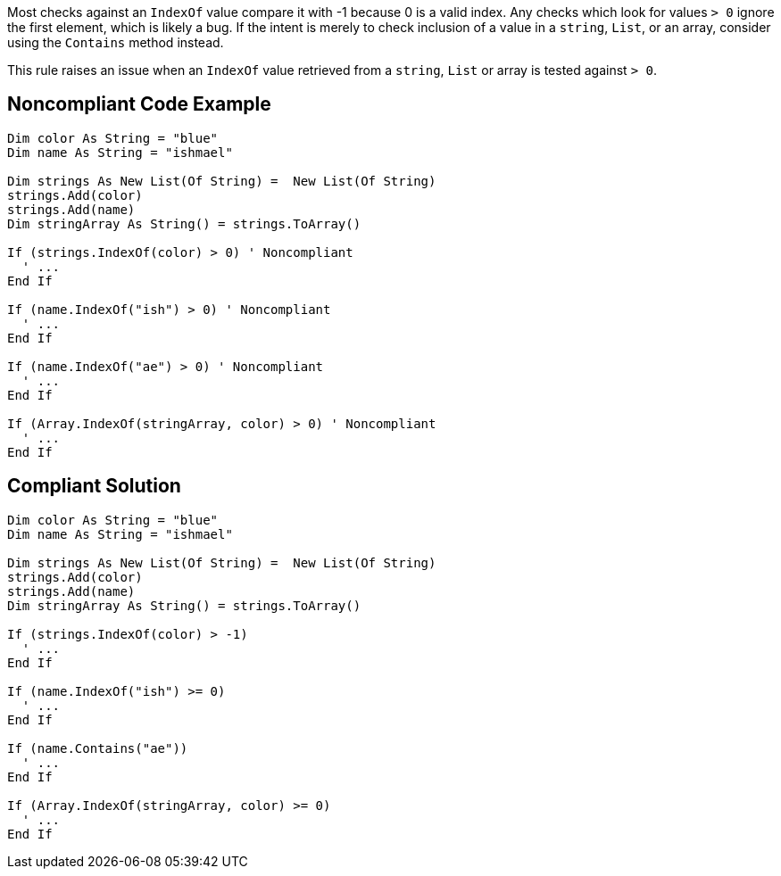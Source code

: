 Most checks against an ``IndexOf`` value compare it with -1 because 0 is a valid index. Any checks which look for values ``> 0`` ignore the first element, which is likely a bug. If the intent is merely to check inclusion of a value in a ``string``, ``List``, or an array, consider using the ``Contains`` method instead.

This rule raises an issue when an ``IndexOf`` value retrieved from a ``string``, ``List`` or array is tested against ``> 0``.

== Noncompliant Code Example

----
Dim color As String = "blue"
Dim name As String = "ishmael"

Dim strings As New List(Of String) =  New List(Of String)
strings.Add(color)
strings.Add(name)
Dim stringArray As String() = strings.ToArray()

If (strings.IndexOf(color) > 0) ' Noncompliant 
  ' ...
End If

If (name.IndexOf("ish") > 0) ' Noncompliant
  ' ...
End If

If (name.IndexOf("ae") > 0) ' Noncompliant 
  ' ...
End If

If (Array.IndexOf(stringArray, color) > 0) ' Noncompliant  
  ' ...
End If
----

== Compliant Solution

----
Dim color As String = "blue"
Dim name As String = "ishmael"

Dim strings As New List(Of String) =  New List(Of String)
strings.Add(color)
strings.Add(name)
Dim stringArray As String() = strings.ToArray()

If (strings.IndexOf(color) > -1) 
  ' ...
End If

If (name.IndexOf("ish") >= 0) 
  ' ...
End If

If (name.Contains("ae"))
  ' ...
End If

If (Array.IndexOf(stringArray, color) >= 0)  
  ' ...
End If
----
